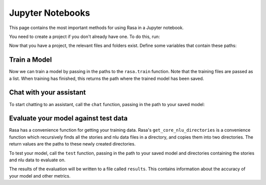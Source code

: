 .. _jupyter-notebooks:

Jupyter Notebooks
=================

This page contains the most important methods for using Rasa in a Jupyter notebook.

You need to create a project if you don't already have one.
To do this, run:

.. runnable::
   rasa init --no-prompt

Now that you have a project, the relevant files and folders exist.
Define some variables that contain these paths:

.. runnable::

   config = "config.yml"
   training_files = "data/"
   domain = "domain.yml"
   output = "models/"

Train a Model
~~~~~~~~~~~~~

Now we can train a model by passing in the paths to the ``rasa.train`` function.
Note that the training files are passed as a list.
When training has finished, this returns the path where the trained model has been saved.

.. runnable::

   import rasa

   model_path = rasa.train(domain, config, [training_files], output)


Chat with your assistant
~~~~~~~~~~~~~~~~~~~~~~~~

To start chatting to an assistant, call the ``chat`` function, passing
in the path to your saved model:

.. runnable::

   from rasa.jupyter import chat
   chat(model_path)


Evaluate your model against test data
~~~~~~~~~~~~~~~~~~~~~~~~~~~~~~~~~~~~~

Rasa has a convenience function for getting your training data.
Rasa's ``get_core_nlu_directories`` is a convenience function which
recursively finds all the stories and nlu data files in a directory,
and copies them into two directories.
The return values are the paths to these newly created directories.

.. runnable::

   import rasa.data as data
   stories_directory, nlu_data_directory = data.get_core_nlu_directories(training_files)

To test your model, call the ``test`` function, passing in the path
to your saved model and directories containing the stories and nlu data
to evaluate on.

.. runnable::

   rasa.test(model_path, stories_directory, nlu_data_directory)

The results of the evaluation will be written to a file called ``results``.
This contains information about the accuracy of your model and other metrics.

.. runnable::

   ls results
